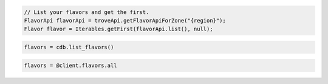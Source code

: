 .. code-block:: csharp

.. code-block:: java

  // List your flavors and get the first.
  FlavorApi flavorApi = troveApi.getFlavorApiForZone("{region}");
  Flavor flavor = Iterables.getFirst(flavorApi.list(), null);

.. code-block:: javascript

.. code-block:: php

.. code-block:: python

  flavors = cdb.list_flavors()

.. code-block:: ruby

  flavors = @client.flavors.all

.. code-block:: sh
